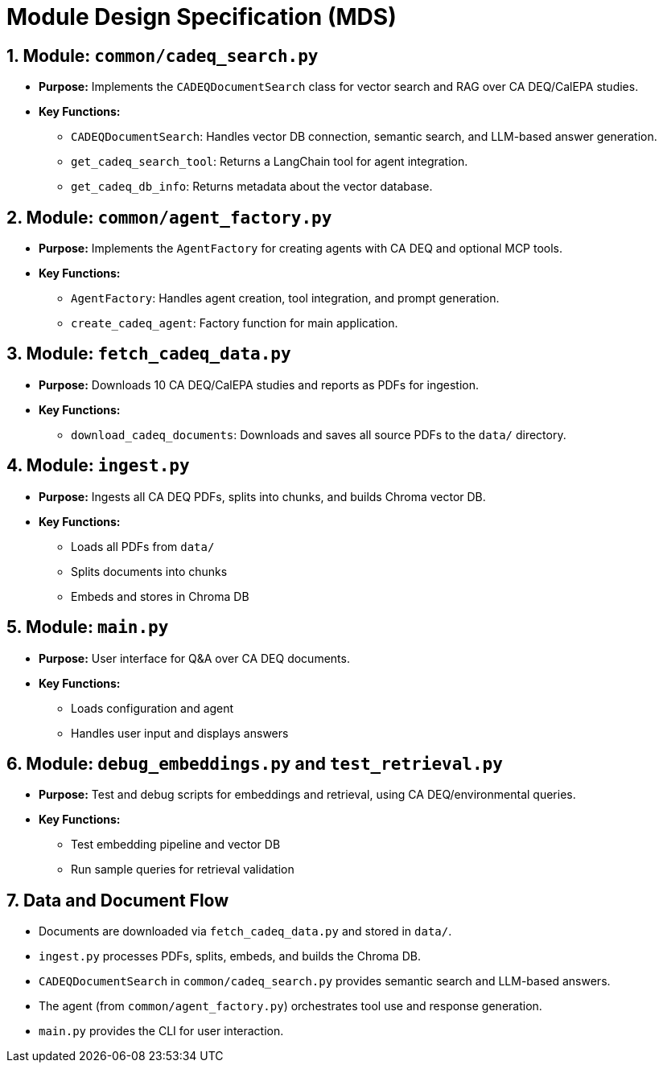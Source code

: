 = Module Design Specification (MDS)

== 1. Module: `common/cadeq_search.py`

* *Purpose:* Implements the `CADEQDocumentSearch` class for vector search and RAG over CA DEQ/CalEPA studies.
* *Key Functions:*
** `CADEQDocumentSearch`: Handles vector DB connection, semantic search, and LLM-based answer generation.
** `get_cadeq_search_tool`: Returns a LangChain tool for agent integration.
** `get_cadeq_db_info`: Returns metadata about the vector database.

== 2. Module: `common/agent_factory.py`

* *Purpose:* Implements the `AgentFactory` for creating agents with CA DEQ and optional MCP tools.
* *Key Functions:*
** `AgentFactory`: Handles agent creation, tool integration, and prompt generation.
** `create_cadeq_agent`: Factory function for main application.

== 3. Module: `fetch_cadeq_data.py`

* *Purpose:* Downloads 10 CA DEQ/CalEPA studies and reports as PDFs for ingestion.
* *Key Functions:*
** `download_cadeq_documents`: Downloads and saves all source PDFs to the `data/` directory.

== 4. Module: `ingest.py`

* *Purpose:* Ingests all CA DEQ PDFs, splits into chunks, and builds Chroma vector DB.
* *Key Functions:*
** Loads all PDFs from `data/`
** Splits documents into chunks
** Embeds and stores in Chroma DB

== 5. Module: `main.py`

* *Purpose:* User interface for Q&A over CA DEQ documents.
* *Key Functions:*
** Loads configuration and agent
** Handles user input and displays answers

== 6. Module: `debug_embeddings.py` and `test_retrieval.py`

* *Purpose:* Test and debug scripts for embeddings and retrieval, using CA DEQ/environmental queries.
* *Key Functions:*
** Test embedding pipeline and vector DB
** Run sample queries for retrieval validation

== 7. Data and Document Flow

* Documents are downloaded via `fetch_cadeq_data.py` and stored in `data/`.
* `ingest.py` processes PDFs, splits, embeds, and builds the Chroma DB.
* `CADEQDocumentSearch` in `common/cadeq_search.py` provides semantic search and LLM-based answers.
* The agent (from `common/agent_factory.py`) orchestrates tool use and response generation.
* `main.py` provides the CLI for user interaction. 